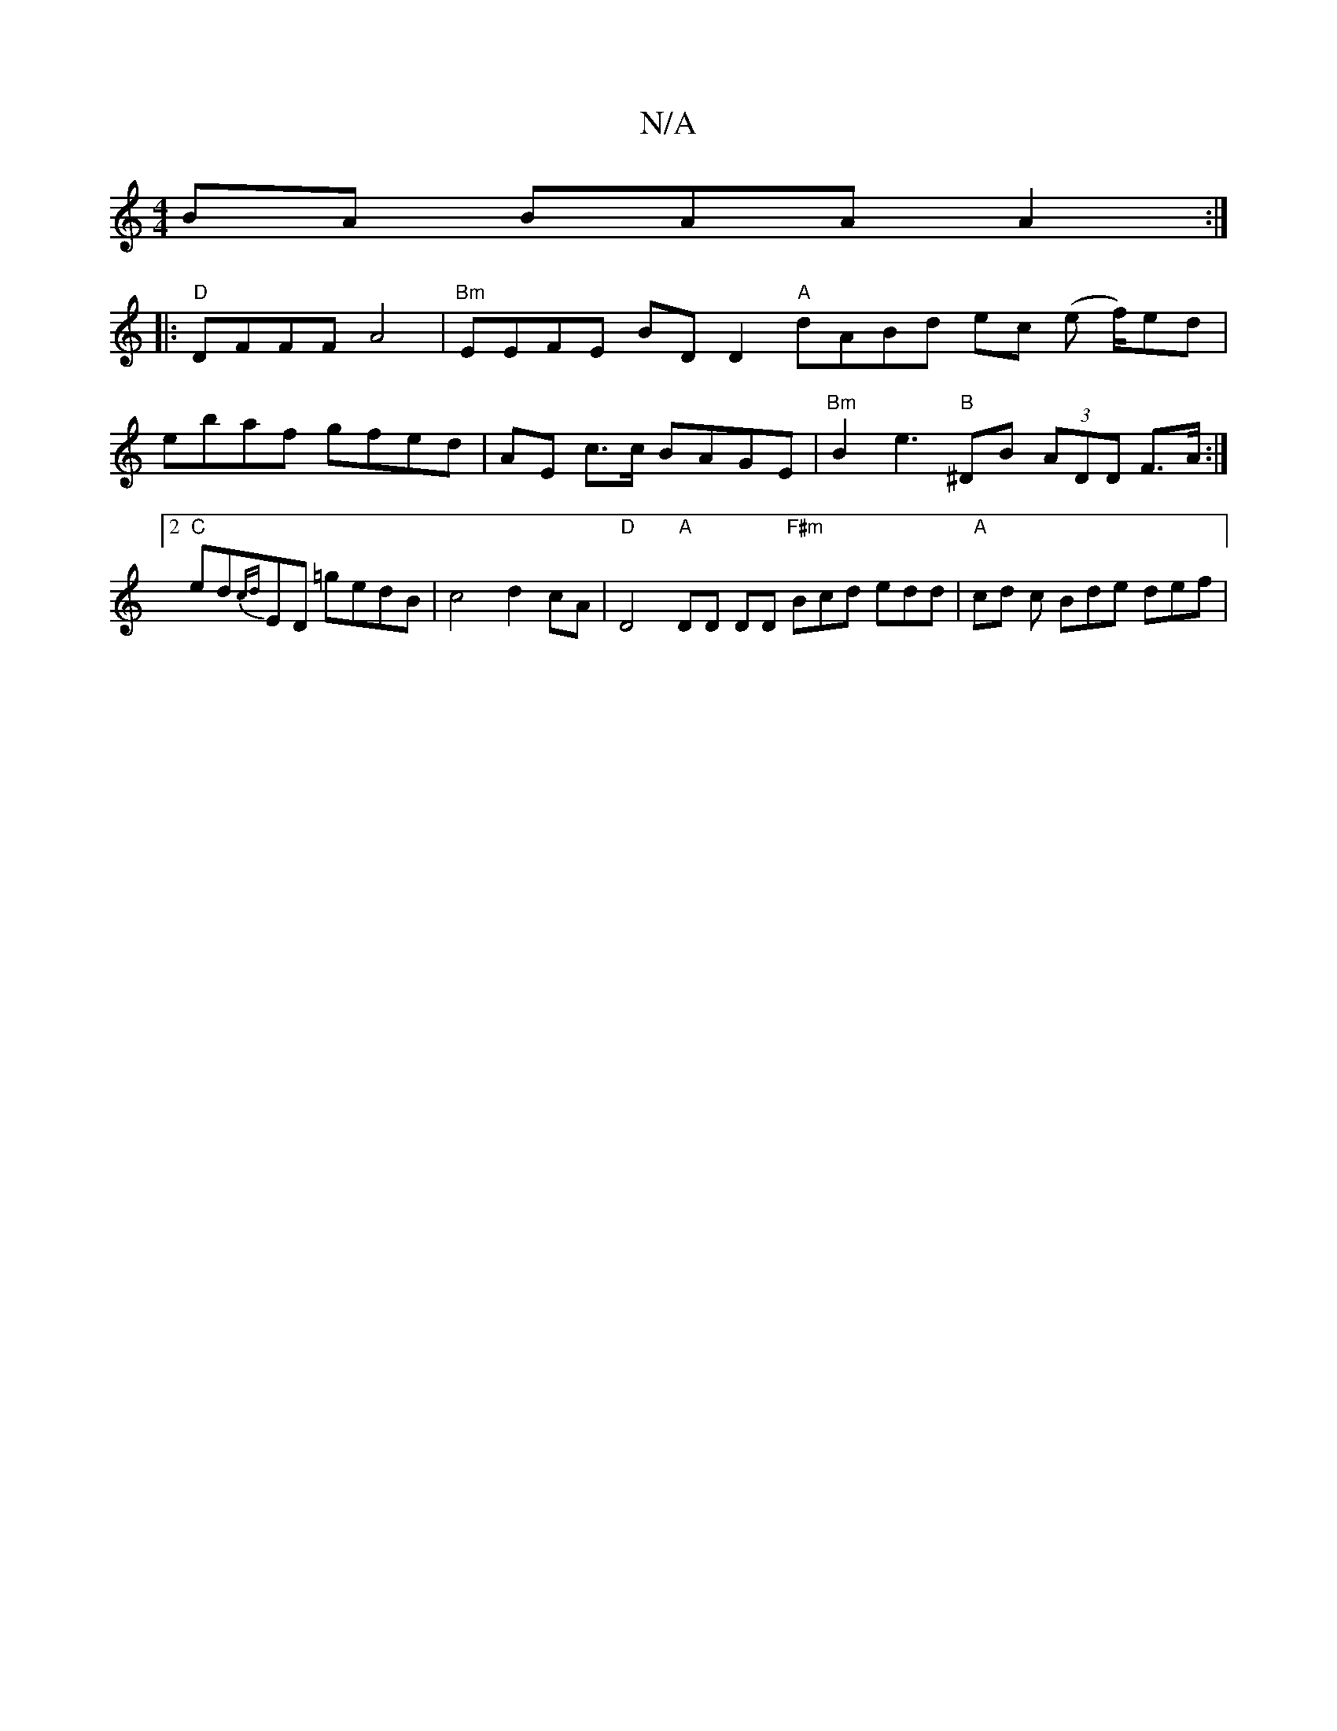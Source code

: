 X:1
T:N/A
M:4/4
R:N/A
K:Cmajor
BA BAA A2 :|
|:"D"DFFF A4 | "Bm"EEFE BD D2 "A" dABd ec (e f/)ed | ebaf gfed | AE c>c BAGE |"Bm"B2 e3"B"^DB (3ADD F>A:|2 "C"ed{cd}ED =gedB | c4 d2 cA | "D"D4 "A"DD DD "F#m" Bcd edd|"A"cd c Bde def | "P